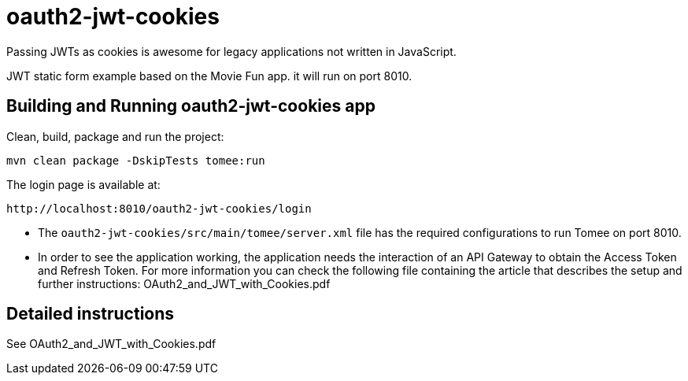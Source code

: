 = oauth2-jwt-cookies

Passing JWTs as cookies is awesome for legacy applications not written in JavaScript.

JWT static form example based on the Movie Fun app. it will run on port 8010.  

== Building and Running oauth2-jwt-cookies app

Clean, build, package and run the project:
----
mvn clean package -DskipTests tomee:run
----

The login page is available at: 
----
http://localhost:8010/oauth2-jwt-cookies/login
----

* The `oauth2-jwt-cookies/src/main/tomee/server.xml` file has the required configurations to run Tomee on port 8010.
* In order to see the application working, the application needs the interaction of an API Gateway to obtain the Access Token and Refresh Token.
For more information you can check the following file containing the article that describes the setup and further instructions: OAuth2_and_JWT_with_Cookies.pdf

== Detailed instructions

See OAuth2_and_JWT_with_Cookies.pdf


